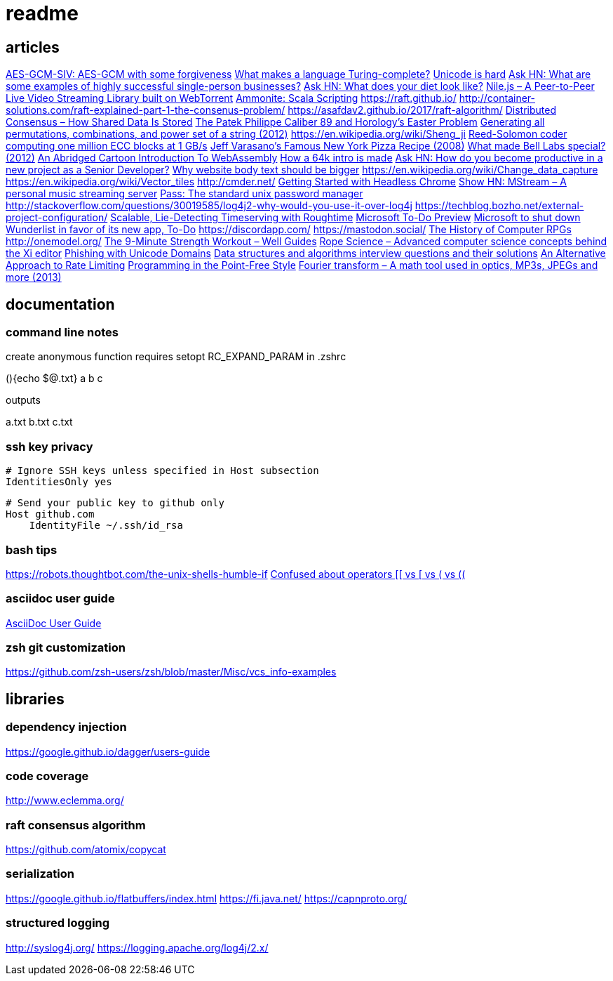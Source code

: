 = readme

== articles
https://news.ycombinator.com/item?id=14437404[AES-GCM-SIV: AES-GCM with some forgiveness]
https://softwareengineering.stackexchange.com/questions/132385/what-makes-a-language-turing-complete[What makes a language Turing-complete?]
https://news.ycombinator.com/item?id=14438601[Unicode is hard]
https://news.ycombinator.com/item?id=14437921[Ask HN: What are some examples of highly successful single-person businesses?]
https://news.ycombinator.com/item?id=14440456[Ask HN: What does your diet look like?]
https://news.ycombinator.com/item?id=14443968[Nile.js – A Peer-to-Peer Live Video Streaming Library built on WebTorrent]
https://news.ycombinator.com/item?id=14416335[Ammonite: Scala Scripting]
https://raft.github.io/
http://container-solutions.com/raft-explained-part-1-the-consenus-problem/
https://asafdav2.github.io/2017/raft-algorithm/
https://news.ycombinator.com/item?id=14416849[Distributed Consensus – How Shared Data Is Stored]
https://news.ycombinator.com/item?id=14272702[The Patek Philippe Caliber 89 and Horology’s Easter Problem]
https://news.ycombinator.com/item?id=14272847[Generating all permutations, combinations, and power set of a string (2012)]
https://en.wikipedia.org/wiki/Sheng_ji
https://news.ycombinator.com/item?id=14290617[Reed-Solomon coder computing one million ECC blocks at 1 GB/s]
https://news.ycombinator.com/item?id=14289307[Jeff Varasano's Famous New York Pizza Recipe (2008)]
https://news.ycombinator.com/item?id=14334154[What made Bell Labs special? (2012)]
https://news.ycombinator.com/item?id=14341623[An Abridged Cartoon Introduction To WebAssembly]
https://news.ycombinator.com/item?id=14392305[How a 64k intro is made]
https://news.ycombinator.com/item?id=14398868[Ask HN: How do you become productive in a new project as a Senior Developer?]
https://news.ycombinator.com/item?id=14249623[Why website body text should be bigger]
https://en.wikipedia.org/wiki/Change_data_capture
https://en.wikipedia.org/wiki/Vector_tiles
http://cmder.net/
https://developers.google.com/web/updates/2017/04/headless-chrome[Getting Started with Headless Chrome]
https://news.ycombinator.com/item?id=14246334[Show HN: MStream – A personal music streaming server]
https://news.ycombinator.com/item?id=7495337[Pass: The standard unix password manager]
http://stackoverflow.com/questions/30019585/log4j2-why-would-you-use-it-over-log4j
https://techblog.bozho.net/external-project-configuration/
https://news.ycombinator.com/item?id=14164662[Scalable, Lie-Detecting Timeserving with Roughtime]
https://news.ycombinator.com/item?id=14149186[Microsoft To-Do Preview]
https://news.ycombinator.com/item?id=14154378[Microsoft to shut down Wunderlist in favor of its new app, To-Do]
https://discordapp.com/
https://mastodon.social/
https://news.ycombinator.com/item?id=14145252[The History of Computer RPGs]
http://onemodel.org/
https://news.ycombinator.com/item?id=14133060[The 9-Minute Strength Workout – Well Guides]
https://news.ycombinator.com/item?id=14129543[Rope Science – Advanced computer science concepts behind the Xi editor]
https://news.ycombinator.com/item?id=14130241[Phishing with Unicode Domains]
https://news.ycombinator.com/item?id=14128145[Data structures and algorithms interview questions and their solutions]
https://news.ycombinator.com/item?id=14100254[An Alternative Approach to Rate Limiting]
https://news.ycombinator.com/item?id=14077863[Programming in the Point-Free Style]
https://news.ycombinator.com/item?id=14084526[Fourier transform – A math tool used in optics, MP3s, JPEGs and more (2013)]

== documentation
=== command line notes
create anonymous function
requires setopt RC_EXPAND_PARAM in .zshrc
--
(){echo $@.txt} a b c
--
outputs
--
a.txt b.txt c.txt
--

=== ssh key privacy
--
    # Ignore SSH keys unless specified in Host subsection
    IdentitiesOnly yes

    # Send your public key to github only
    Host github.com
        IdentityFile ~/.ssh/id_rsa
--

=== bash tips
https://robots.thoughtbot.com/the-unix-shells-humble-if
https://unix.stackexchange.com/a/306115[Confused about operators [[ vs [ vs ( vs ((]

=== asciidoc user guide
http://www.methods.co.nz/asciidoc/userguide.html[AsciiDoc User Guide]

=== zsh git customization
https://github.com/zsh-users/zsh/blob/master/Misc/vcs_info-examples

== libraries
=== dependency injection
https://google.github.io/dagger/users-guide

=== code coverage
http://www.eclemma.org/

=== raft consensus algorithm
https://github.com/atomix/copycat

=== serialization
https://google.github.io/flatbuffers/index.html
https://fi.java.net/
https://capnproto.org/

=== structured logging
http://syslog4j.org/
https://logging.apache.org/log4j/2.x/
